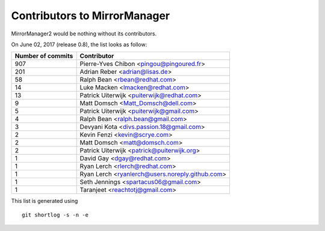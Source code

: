 Contributors to MirrorManager
=============================

MirrorManager2 would be nothing without its contributors.

On June 02, 2017 (release 0.8), the list looks as follow:

=================  ===========
Number of commits  Contributor
=================  ===========
   907              Pierre-Yves Chibon <pingou@pingoured.fr>
   201              Adrian Reber <adrian@lisas.de>
    58              Ralph Bean <rbean@redhat.com>
    14              Luke Macken <lmacken@redhat.com>
    13              Patrick Uiterwijk <puiterwijk@redhat.com>
     9              Matt Domsch <Matt_Domsch@dell.com>
     5              Patrick Uiterwijk <puiterwijk@gmail.com>
     4              Ralph Bean <ralph.bean@gmail.com>
     3              Devyani Kota <divs.passion.18@gmail.com>
     2              Kevin Fenzi <kevin@scrye.com>
     2              Matt Domsch <matt@domsch.com>
     2              Patrick Uiterwijk <patrick@puiterwijk.org>
     1              David Gay <dgay@redhat.com>
     1              Ryan Lerch <rlerch@redhat.com>
     1              Ryan Lerch <ryanlerch@users.noreply.github.com>
     1              Seth Jennings <spartacus06@gmail.com>
     1              Taranjeet <reachtotj@gmail.com>
=================  ===========

This list is generated using

::

  git shortlog -s -n -e

